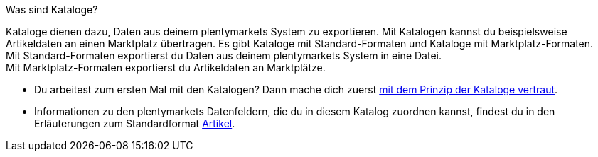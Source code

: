 [.collapseBox]
.Was sind Kataloge?
--
Kataloge dienen dazu, Daten aus deinem plentymarkets System zu exportieren. Mit Katalogen kannst du beispielsweise Artikeldaten an einen Marktplatz übertragen. Es gibt Kataloge mit Standard-Formaten und Kataloge mit Marktplatz-Formaten. +
Mit Standard-Formaten exportierst du Daten aus deinem plentymarkets System in eine Datei. +
Mit Marktplatz-Formaten exportierst du Artikeldaten an Marktplätze.
--

* Du arbeitest zum ersten Mal mit den Katalogen? Dann mache dich zuerst xref:daten:kataloge-verwalten.adoc#[mit dem Prinzip der Kataloge vertraut].
* Informationen zu den plentymarkets Datenfeldern, die du in diesem Katalog zuordnen kannst, findest du in den Erläuterungen zum Standardformat xref:daten:katalog-artikel.adoc#[Artikel].


